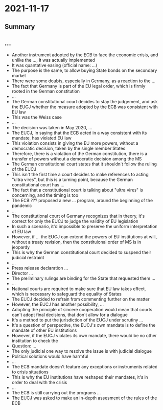 * 2021-11-17

** Summary

** ...

- Another instrument adopted by the ECB to face the economic crisis, and unlike the ..., it was actually implemented
- It was quantative easing (official name: ...)
- The purpose is the same, to allow buying State bonds on the secondary market
- There were some doubts, especially in Germany, as a reaction to the ...
- The fact that Germany is part of the EU legal order, which is firmly rooted in the German constitution
- ...
- The German constitutional court decides to stay the judgement, and ask the EUCJ whether the measure adopted by the ECB was consistent with EU law
- This was the Weiss case
- ...
- The decision was taken in May 2020, ...
- The EUCJ, in saying that the ECB acted in a way consistent with its mandate, has violated EU law
- This violation consists in giving the EU more powers, without a democratic decision, taken by the single member States
- Therefore, there is a violation of the German constitution, there is a transfer of powers without a democratic decision among the MS
- The German constitutional court states that it shouldn't follow the ruling of the EUCJ
- This isn't the first time a court decides to make references to acting "ultra vires", but this is a turning point, because the German constitutional court has ...
- The fact that a constitutional court is talking about "ultra vires" is concerning, and the timing is too
- The ECB ??? proposed a new ... program, around the beginning of the pandemic
- ...
- The constitutional court of Germany recognizes that in theory, it's correct for only the EUCJ to judge the validity of EU legislation
- In such a scenario, it'd impossible to preserve the uniform interpretation of EU law
- However, if ... the EUCJ can extend the powers of EU institutions at will, without a treaty revision, then the constituional order of MS is in jeopardy
- This is why the German constitutional court decided to suspend their judicial restraint
- ...
- Press release declaration ...
- Director ...
- The preliminary rulings are binding for the State that requested them ...
- ...
- National courts are required to make sure that EU law takes effect, which is necessary to safeguard the equality of States
- The EUCJ decided to refrain from commenting further on the matter
- However, the EUCJ has another possibility, ...
- Adopting the principle of sincere cooperation would mean that courts can't adopt final decisions, that don't allow for a dialogue
- It's a method to put the jurisdiction of the EUCJ under scrutiny ...
- It's a question of perspective, the EUCJ's own mandate is to define the mandate of other EU institutions
- However, if the EUCJ violates its own mandate, there would be no other institution to check the 
- Question: ...
- The only judicial one way to resolve the issue is with judicial dialogue
- Political solutions would have harmful
- ...
- The ECB mandate doesn't feature any exceptions or instruments related to crisis situations
- This is why the EU institutions have reshaped their mandates, it's in order to deal with the crisis
- ...
- The ECB is still carrying out the programs ...
- The EUCJ was asked to make an in-depth assesment of the rules of the ECB
